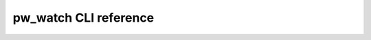 .. _module-pw_watch-cli:

=======================
pw_watch CLI reference
=======================
.. pigweed-module-subpage::
   :name: pw_watch
   :tagline: Embedded development file system watcher

.. argparse::
   :module: pw_watch.watch
   :func: get_parser
   :prog: pw watch
   :nodefaultconst:
   :nodescription:
   :noepilog:
